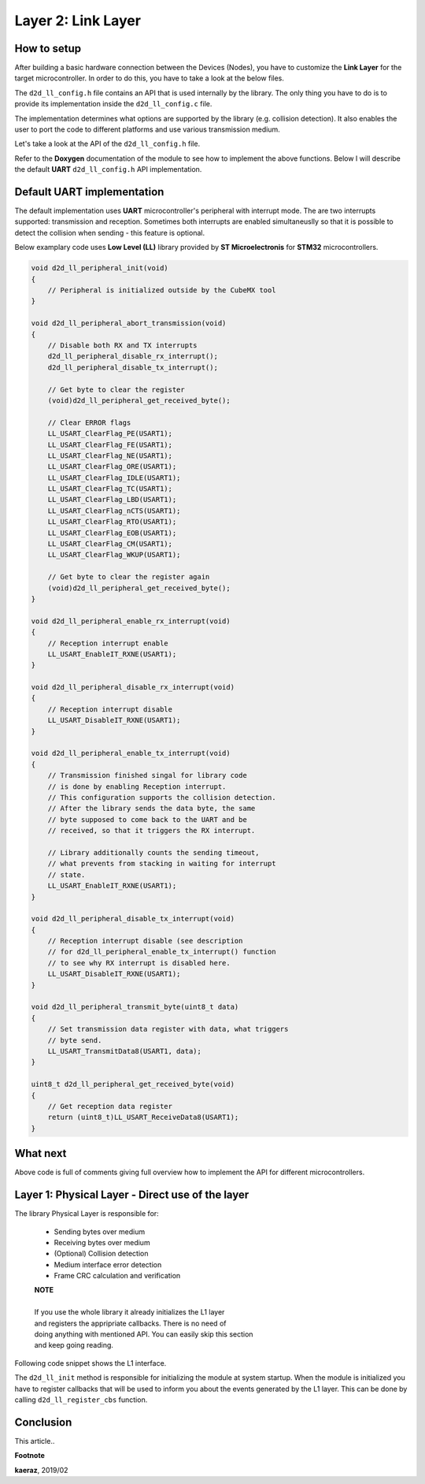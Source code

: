 *****************************************
Layer 2: Link Layer
*****************************************

How to setup
------------
After building a basic hardware connection between the Devices (Nodes),
you have to customize the **Link Layer** for the target microcontroller.
In order to do this, you have to take a look at the below files.

.. code-block:: C++
    d2d_ll_config.h
    d2d_ll_config.c

The ``d2d_ll_config.h`` file contains an API that is used internally
by the library. The only thing you have to do is to provide its
implementation inside the ``d2d_ll_config.c`` file.

The implementation determines what options are supported
by the library (e.g. collision detection). It also enables
the user to port the code to different platforms and use various
transmission medium.

Let's take a look at the API of the ``d2d_ll_config.h`` file.

.. code-block:: C++
    :linenos:

    void d2d_ll_peripheral_init(void);
    void d2d_ll_peripheral_abort_transmission(void);
    void d2d_ll_peripheral_enable_rx_interrupt(void);
    void d2d_ll_peripheral_disable_rx_interrupt(void);
    void d2d_ll_peripheral_enable_tx_interrupt(void);
    void d2d_ll_peripheral_disable_tx_interrupt(void);
    void d2d_ll_peripheral_transmit_byte(uint8_t data);
    uint8_t d2d_ll_peripheral_get_received_byte(void);

Refer to the **Doxygen** documentation of the module to see 
how to implement the above functions. Below I will describe the
default **UART** ``d2d_ll_config.h`` API implementation.

Default UART implementation
---------------------------
The default implementation uses **UART** microcontroller's peripheral
with interrupt mode. The are two interrupts supported: transmission
and reception. Sometimes both interrupts are enabled simultaneuslly
so that it is possible to detect the collision when sending -
this feature is optional.

Below examplary code uses **Low Level (LL)** library provided
by **ST Microelectronis** for **STM32** microcontrollers.

.. code-block:: C++

    void d2d_ll_peripheral_init(void)
    {
        // Peripheral is initialized outside by the CubeMX tool
    }

    void d2d_ll_peripheral_abort_transmission(void)
    {
        // Disable both RX and TX interrupts
        d2d_ll_peripheral_disable_rx_interrupt();
        d2d_ll_peripheral_disable_tx_interrupt();

        // Get byte to clear the register
        (void)d2d_ll_peripheral_get_received_byte();

        // Clear ERROR flags
        LL_USART_ClearFlag_PE(USART1);
        LL_USART_ClearFlag_FE(USART1);
        LL_USART_ClearFlag_NE(USART1);
        LL_USART_ClearFlag_ORE(USART1);
        LL_USART_ClearFlag_IDLE(USART1);
        LL_USART_ClearFlag_TC(USART1);
        LL_USART_ClearFlag_LBD(USART1);
        LL_USART_ClearFlag_nCTS(USART1);
        LL_USART_ClearFlag_RTO(USART1);
        LL_USART_ClearFlag_EOB(USART1);
        LL_USART_ClearFlag_CM(USART1);
        LL_USART_ClearFlag_WKUP(USART1);

        // Get byte to clear the register again
        (void)d2d_ll_peripheral_get_received_byte();
    }

    void d2d_ll_peripheral_enable_rx_interrupt(void)
    {
        // Reception interrupt enable
        LL_USART_EnableIT_RXNE(USART1);
    }

    void d2d_ll_peripheral_disable_rx_interrupt(void)
    {
        // Reception interrupt disable
        LL_USART_DisableIT_RXNE(USART1);
    }

    void d2d_ll_peripheral_enable_tx_interrupt(void)
    {
        // Transmission finished singal for library code
        // is done by enabling Reception interrupt.
        // This configuration supports the collision detection.
        // After the library sends the data byte, the same
        // byte supposed to come back to the UART and be
        // received, so that it triggers the RX interrupt.

        // Library additionally counts the sending timeout,
        // what prevents from stacking in waiting for interrupt
        // state.
        LL_USART_EnableIT_RXNE(USART1);
    }

    void d2d_ll_peripheral_disable_tx_interrupt(void)
    {
        // Reception interrupt disable (see description
        // for d2d_ll_peripheral_enable_tx_interrupt() function
        // to see why RX interrupt is disabled here.
        LL_USART_DisableIT_RXNE(USART1);
    }

    void d2d_ll_peripheral_transmit_byte(uint8_t data)
    {
        // Set transmission data register with data, what triggers
        // byte send.
        LL_USART_TransmitData8(USART1, data);
    }

    uint8_t d2d_ll_peripheral_get_received_byte(void)
    {
        // Get reception data register
        return (uint8_t)LL_USART_ReceiveData8(USART1);
    }

What next
---------
Above code is full of comments giving full overview how to implement
the API for different microcontrollers.





Layer 1: Physical Layer - Direct use of the layer
-------------------------------------------------
The library Physical Layer is responsible for:

    - Sending bytes over medium
    - Receiving bytes over medium
    - (Optional) Collision detection
    - Medium interface error detection
    - Frame CRC calculation and verification

    | **NOTE**
    |
    | If you use the whole library it already initializes the L1 layer
    | and registers the appripriate callbacks. There is no need of
    | doing anything with mentioned API. You can easily skip this section
    | and keep going reading.

Following code snippet shows the L1 interface.

.. code-block:: C++
    :linenos:

    typedef struct d2d_ll_cbs
    {
        void (*send_success)(uint8_t *frame, uint8_t len);
        void (*send_timeout)(uint8_t *frame, uint8_t len);
        void (*send_collision)(void);
        void (*receive_success)(uint8_t *frame, uint8_t len);
        void (*receive_timeout)(void);
    } d2d_ll_cbs_t;


    void d2d_ll_init(void);
    d2d_status_t d2d_ll_register_cbs(d2d_ll_cbs_t *callbacks);

    d2d_status_t d2d_ll_send(uint8_t *frameBuf, uint8_t len, uint16_t timeout);
    d2d_status_t d2d_ll_receive(uint8_t *frameBuf);
    d2d_status_t d2d_ll_receive_timeout(uint8_t *frameBuf, uint16_t timeout);
    d2d_status_t d2d_ll_receive_proceed_timeout(void);
    void d2d_ll_stop(void);

The ``d2d_ll_init`` method is responsible for initializing the module
at system startup. When the module is initialized you have to register
callbacks that will be used to inform you about the events generated
by the L1 layer. This can be done by calling ``d2d_ll_register_cbs``
function.

  

 


Conclusion
----------
This article..

**Footnote**

**kaeraz**, 2019/02
